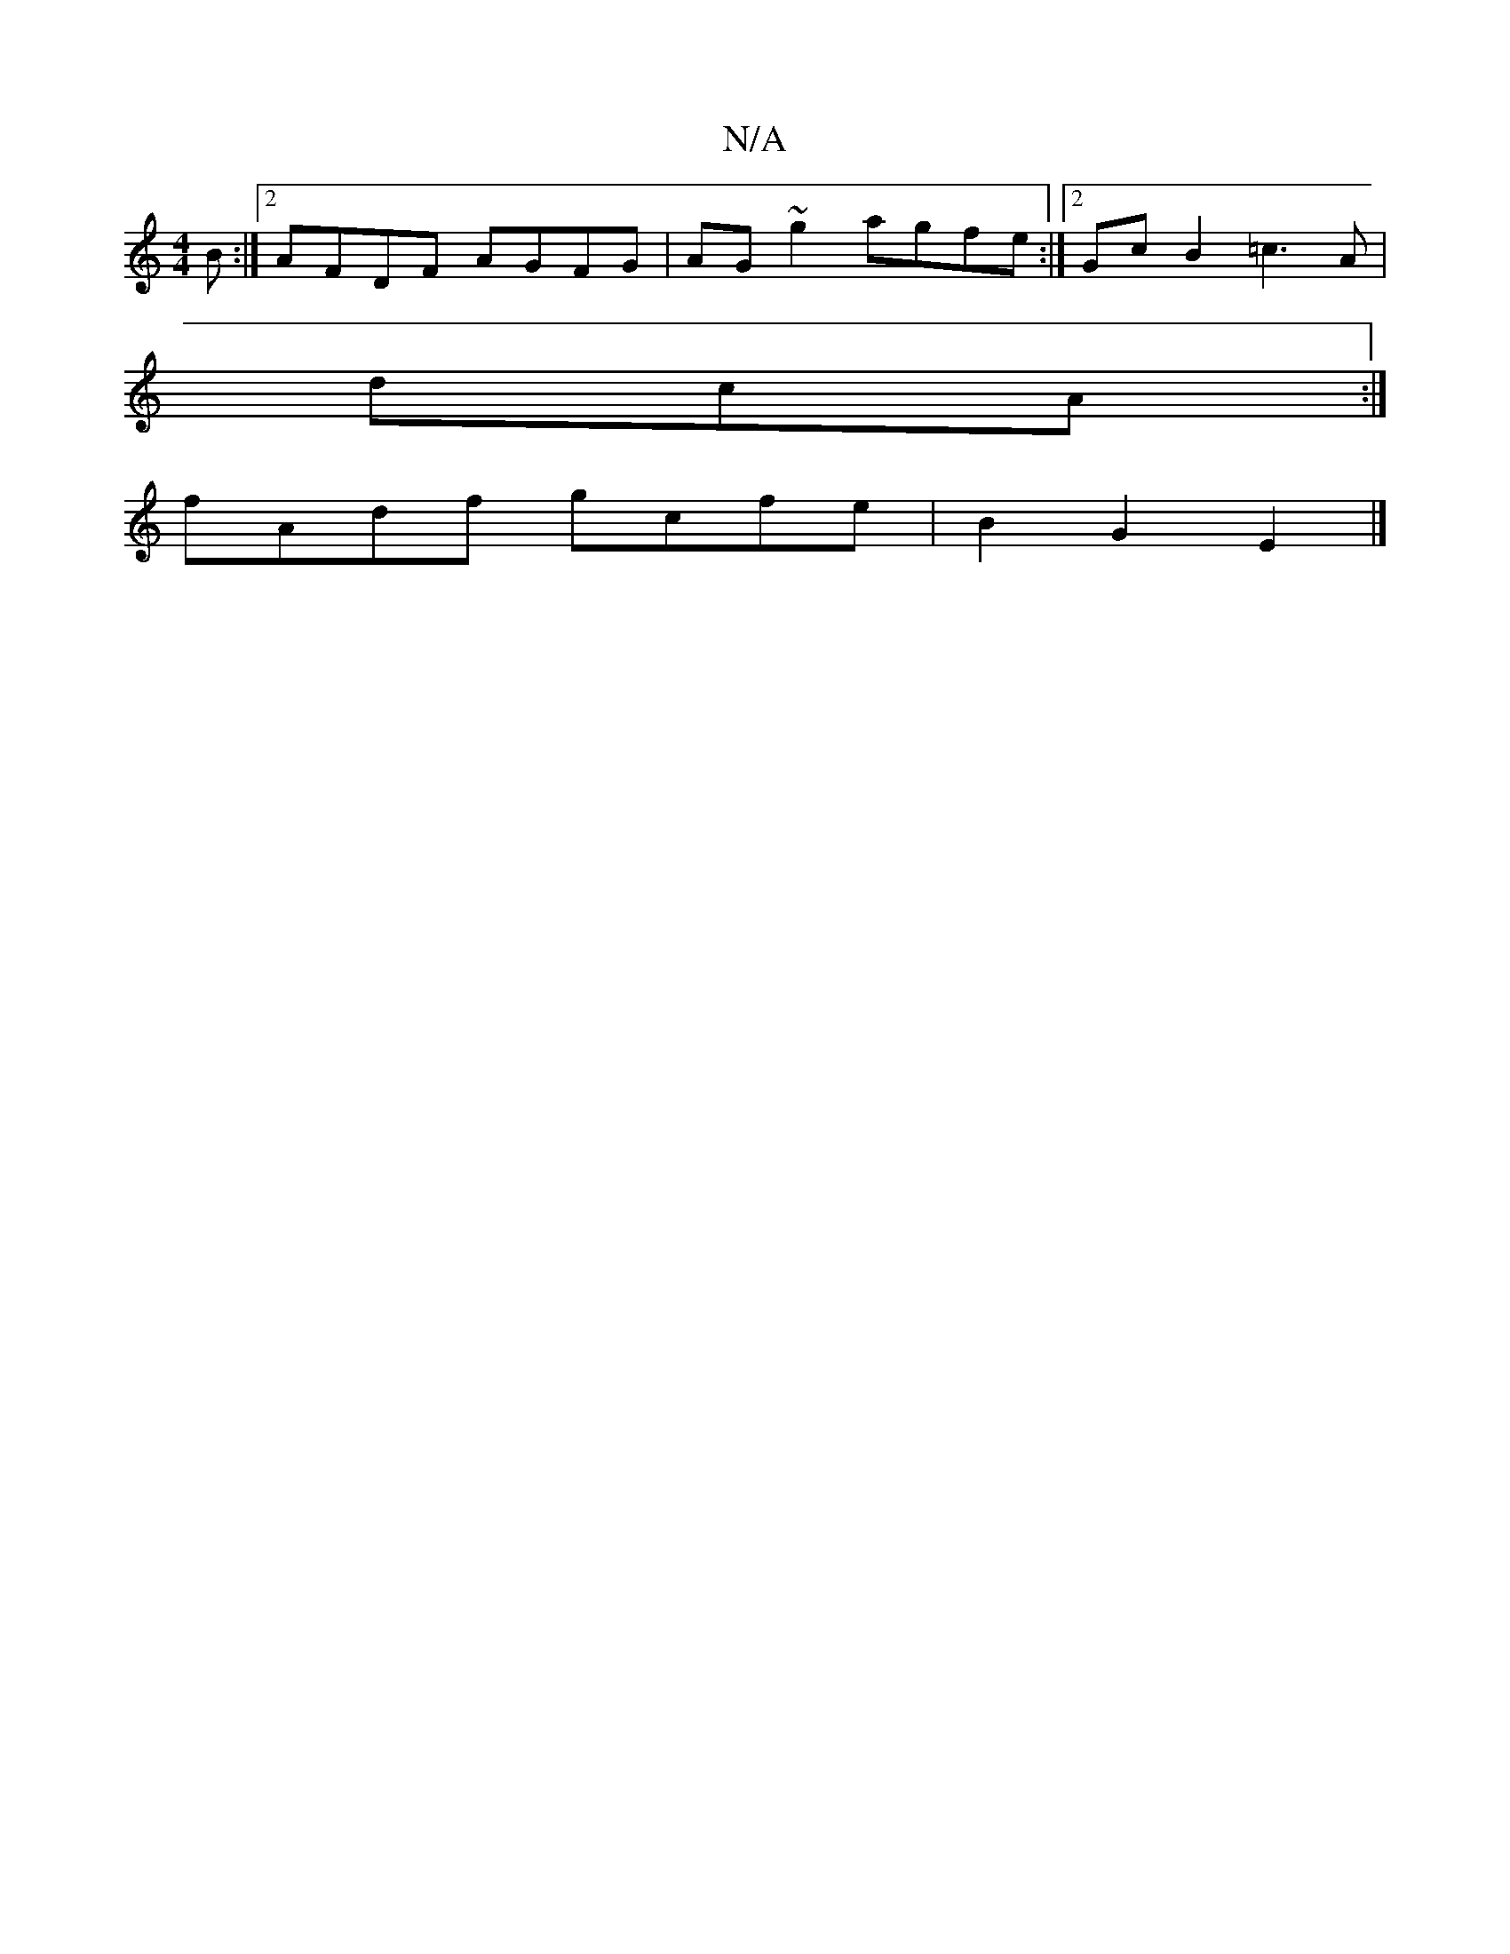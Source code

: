 X:1
T:N/A
M:4/4
R:N/A
K:Cmajor
3 B:|2 AFDF AGFG|AG ~g2 agfe:|2 Gc B2 =c3 A|
dcA :|
fAdf gcfe|B2G2E2|]

|:
EmDE DFAF | EDD2 CDEC | DDcD BGAG |
cddA dAfd | edeB ceef |ecAc c2 cc | dc d2 cded | cAAA Bcde :|1 decd3 |
dea eAA | B3- B3 |